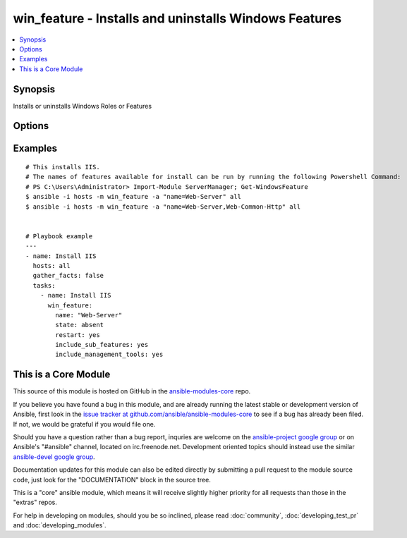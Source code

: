 .. _win_feature:


win_feature - Installs and uninstalls Windows Features
++++++++++++++++++++++++++++++++++++++++++++++++++++++

.. contents::
   :local:
   :depth: 1



Synopsis
--------

.. versionadded:: 1.7

Installs or uninstalls Windows Roles or Features

Options
-------

.. raw:: html

    <table border=1 cellpadding=4>
    <tr>
    <th class="head">parameter</th>
    <th class="head">required</th>
    <th class="head">default</th>
    <th class="head">choices</th>
    <th class="head">comments</th>
    </tr>
            <tr>
    <td>include_management_tools</td>
    <td>no</td>
    <td></td>
        <td><ul><li>True</li><li>False</li></ul></td>
        <td>Adds the corresponding management tools to the specified feature</td>
    </tr>
            <tr>
    <td>include_sub_features</td>
    <td>no</td>
    <td></td>
        <td><ul><li>True</li><li>False</li></ul></td>
        <td>Adds all subfeatures of the specified feature</td>
    </tr>
            <tr>
    <td>name</td>
    <td>yes</td>
    <td></td>
        <td><ul></ul></td>
        <td>Names of roles or features to install as a single feature or a comma-separated list of features</td>
    </tr>
            <tr>
    <td>restart</td>
    <td>no</td>
    <td></td>
        <td><ul><li>True</li><li>False</li></ul></td>
        <td>Restarts the computer automatically when installation is complete, if restarting is required by the roles or features installed.</td>
    </tr>
            <tr>
    <td>state</td>
    <td>no</td>
    <td>present</td>
        <td><ul><li>present</li><li>absent</li></ul></td>
        <td>State of the features or roles on the system</td>
    </tr>
        </table>


Examples
--------

.. raw:: html

    <br/>


::

    # This installs IIS.
    # The names of features available for install can be run by running the following Powershell Command:
    # PS C:\Users\Administrator> Import-Module ServerManager; Get-WindowsFeature
    $ ansible -i hosts -m win_feature -a "name=Web-Server" all
    $ ansible -i hosts -m win_feature -a "name=Web-Server,Web-Common-Http" all
    
    
    # Playbook example
    ---
    - name: Install IIS
      hosts: all
      gather_facts: false
      tasks:
        - name: Install IIS
          win_feature:
            name: "Web-Server"
            state: absent
            restart: yes
            include_sub_features: yes
            include_management_tools: yes
    
    



    
This is a Core Module
---------------------

This source of this module is hosted on GitHub in the `ansible-modules-core <http://github.com/ansible/ansible-modules-core>`_ repo.
  
If you believe you have found a bug in this module, and are already running the latest stable or development version of Ansible, first look in the `issue tracker at github.com/ansible/ansible-modules-core <http://github.com/ansible/ansible-modules-core>`_ to see if a bug has already been filed.  If not, we would be grateful if you would file one.

Should you have a question rather than a bug report, inquries are welcome on the `ansible-project google group <https://groups.google.com/forum/#!forum/ansible-project>`_ or on Ansible's "#ansible" channel, located on irc.freenode.net.   Development oriented topics should instead use the similar `ansible-devel google group <https://groups.google.com/forum/#!forum/ansible-project>`_.

Documentation updates for this module can also be edited directly by submitting a pull request to the module source code, just look for the "DOCUMENTATION" block in the source tree.

This is a "core" ansible module, which means it will receive slightly higher priority for all requests than those in the "extras" repos.

    
For help in developing on modules, should you be so inclined, please read :doc:`community`, :doc:`developing_test_pr` and :doc:`developing_modules`.

